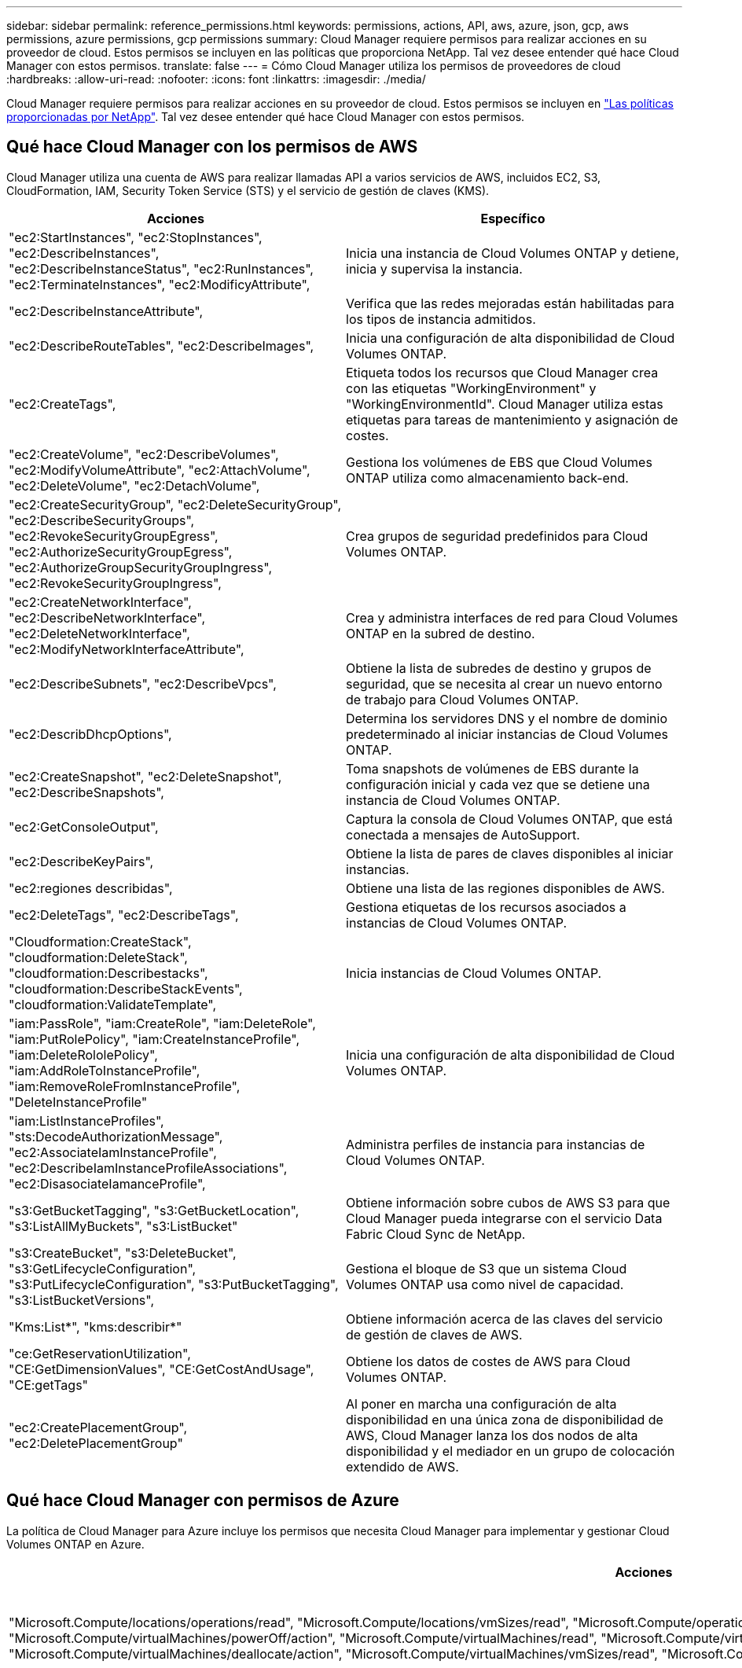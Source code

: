 ---
sidebar: sidebar 
permalink: reference_permissions.html 
keywords: permissions, actions, API, aws, azure, json, gcp, aws permissions, azure permissions, gcp permissions 
summary: Cloud Manager requiere permisos para realizar acciones en su proveedor de cloud. Estos permisos se incluyen en las políticas que proporciona NetApp. Tal vez desee entender qué hace Cloud Manager con estos permisos. 
translate: false 
---
= Cómo Cloud Manager utiliza los permisos de proveedores de cloud
:hardbreaks:
:allow-uri-read: 
:nofooter: 
:icons: font
:linkattrs: 
:imagesdir: ./media/


[role="lead"]
Cloud Manager requiere permisos para realizar acciones en su proveedor de cloud. Estos permisos se incluyen en https://mysupport.netapp.com/info/web/ECMP11022837.html["Las políticas proporcionadas por NetApp"^]. Tal vez desee entender qué hace Cloud Manager con estos permisos.



== Qué hace Cloud Manager con los permisos de AWS

Cloud Manager utiliza una cuenta de AWS para realizar llamadas API a varios servicios de AWS, incluidos EC2, S3, CloudFormation, IAM, Security Token Service (STS) y el servicio de gestión de claves (KMS).

[cols="50,50"]
|===
| Acciones | Específico 


| "ec2:StartInstances", "ec2:StopInstances", "ec2:DescribeInstances", "ec2:DescribeInstanceStatus", "ec2:RunInstances", "ec2:TerminateInstances", "ec2:ModificyAttribute", | Inicia una instancia de Cloud Volumes ONTAP y detiene, inicia y supervisa la instancia. 


| "ec2:DescribeInstanceAttribute", | Verifica que las redes mejoradas están habilitadas para los tipos de instancia admitidos. 


| "ec2:DescribeRouteTables", "ec2:DescribeImages", | Inicia una configuración de alta disponibilidad de Cloud Volumes ONTAP. 


| "ec2:CreateTags", | Etiqueta todos los recursos que Cloud Manager crea con las etiquetas "WorkingEnvironment" y "WorkingEnvironmentId". Cloud Manager utiliza estas etiquetas para tareas de mantenimiento y asignación de costes. 


| "ec2:CreateVolume", "ec2:DescribeVolumes", "ec2:ModifyVolumeAttribute", "ec2:AttachVolume", "ec2:DeleteVolume", "ec2:DetachVolume", | Gestiona los volúmenes de EBS que Cloud Volumes ONTAP utiliza como almacenamiento back-end. 


| "ec2:CreateSecurityGroup", "ec2:DeleteSecurityGroup", "ec2:DescribeSecurityGroups", "ec2:RevokeSecurityGroupEgress", "ec2:AuthorizeSecurityGroupEgress", "ec2:AuthorizeGroupSecurityGroupIngress", "ec2:RevokeSecurityGroupIngress", | Crea grupos de seguridad predefinidos para Cloud Volumes ONTAP. 


| "ec2:CreateNetworkInterface", "ec2:DescribeNetworkInterface", "ec2:DeleteNetworkInterface", "ec2:ModifyNetworkInterfaceAttribute", | Crea y administra interfaces de red para Cloud Volumes ONTAP en la subred de destino. 


| "ec2:DescribeSubnets", "ec2:DescribeVpcs", | Obtiene la lista de subredes de destino y grupos de seguridad, que se necesita al crear un nuevo entorno de trabajo para Cloud Volumes ONTAP. 


| "ec2:DescribDhcpOptions", | Determina los servidores DNS y el nombre de dominio predeterminado al iniciar instancias de Cloud Volumes ONTAP. 


| "ec2:CreateSnapshot", "ec2:DeleteSnapshot", "ec2:DescribeSnapshots", | Toma snapshots de volúmenes de EBS durante la configuración inicial y cada vez que se detiene una instancia de Cloud Volumes ONTAP. 


| "ec2:GetConsoleOutput", | Captura la consola de Cloud Volumes ONTAP, que está conectada a mensajes de AutoSupport. 


| "ec2:DescribeKeyPairs", | Obtiene la lista de pares de claves disponibles al iniciar instancias. 


| "ec2:regiones describidas", | Obtiene una lista de las regiones disponibles de AWS. 


| "ec2:DeleteTags", "ec2:DescribeTags", | Gestiona etiquetas de los recursos asociados a instancias de Cloud Volumes ONTAP. 


| "Cloudformation:CreateStack", "cloudformation:DeleteStack", "cloudformation:Describestacks", "cloudformation:DescribeStackEvents", "cloudformation:ValidateTemplate", | Inicia instancias de Cloud Volumes ONTAP. 


| "iam:PassRole", "iam:CreateRole", "iam:DeleteRole", "iam:PutRolePolicy", "iam:CreateInstanceProfile", "iam:DeleteRololePolicy", "iam:AddRoleToInstanceProfile", "iam:RemoveRoleFromInstanceProfile", "DeleteInstanceProfile" | Inicia una configuración de alta disponibilidad de Cloud Volumes ONTAP. 


| "iam:ListInstanceProfiles", "sts:DecodeAuthorizationMessage", "ec2:AssociateIamInstanceProfile", "ec2:DescribeIamInstanceProfileAssociations", "ec2:DisasociateIamanceProfile", | Administra perfiles de instancia para instancias de Cloud Volumes ONTAP. 


| "s3:GetBucketTagging", "s3:GetBucketLocation", "s3:ListAllMyBuckets", "s3:ListBucket" | Obtiene información sobre cubos de AWS S3 para que Cloud Manager pueda integrarse con el servicio Data Fabric Cloud Sync de NetApp. 


| "s3:CreateBucket", "s3:DeleteBucket", "s3:GetLifecycleConfiguration", "s3:PutLifecycleConfiguration", "s3:PutBucketTagging", "s3:ListBucketVersions", | Gestiona el bloque de S3 que un sistema Cloud Volumes ONTAP usa como nivel de capacidad. 


| "Kms:List*", "kms:describir*" | Obtiene información acerca de las claves del servicio de gestión de claves de AWS. 


| "ce:GetReservationUtilization", "CE:GetDimensionValues", "CE:GetCostAndUsage", "CE:getTags" | Obtiene los datos de costes de AWS para Cloud Volumes ONTAP. 


| "ec2:CreatePlacementGroup", "ec2:DeletePlacementGroup" | Al poner en marcha una configuración de alta disponibilidad en una única zona de disponibilidad de AWS, Cloud Manager lanza los dos nodos de alta disponibilidad y el mediador en un grupo de colocación extendido de AWS. 
|===


== Qué hace Cloud Manager con permisos de Azure

La política de Cloud Manager para Azure incluye los permisos que necesita Cloud Manager para implementar y gestionar Cloud Volumes ONTAP en Azure.

[cols="50,50"]
|===
| Acciones | Específico 


| "Microsoft.Compute/locations/operations/read", "Microsoft.Compute/locations/vmSizes/read", "Microsoft.Compute/operations/read", "Microsoft.Compute/virtualMachines/instanceView/read", "Microsoft.Compute/virtualMachines/powerOff/action", "Microsoft.Compute/virtualMachines/read", "Microsoft.Compute/virtualMachines/restart/action", "Microsoft.Compute/virtualMachines/start/action", "Microsoft.Compute/virtualMachines/deallocate/action", "Microsoft.Compute/virtualMachines/vmSizes/read", "Microsoft.Compute/virtualMachines/write", | Crea Cloud Volumes ONTAP y detiene, inicia, elimina y obtiene el estado del sistema. 


| "Microsoft.Compute/images/write", "Microsoft.Compute/images/read", | Permite la puesta en marcha de Cloud Volumes ONTAP desde un disco duro virtual. 


| "Microsoft.Compute/disks/delete", "Microsoft.Compute/disks/read", "Microsoft.Compute/disks/write", "Microsoft.Storage/checknameAvailability/read", "Microsoft.Storage/opers/read", "Microsoft.Storage/storageAccounts/listkeys/action", "Microsoft.Storage/Accounts/read", "Microsoft.Storage/storageAccounts/regeneratekey/action", "Microsoft.Storage/Storage Accounts/write", "Storage.files/Storage/Storage/Storage Accounts", " | Gestiona cuentas de almacenamiento y discos de Azure y conecta los discos a Cloud Volumes ONTAP. 


| "Microsoft.Network/networkInterfaces/read", "Microsoft.Network/networkInterfaces/write", "Microsoft.Network/networkInterfaces/join/action", | Crea y administra interfaces de red para Cloud Volumes ONTAP en la subred de destino. 


| "Microsoft.Network/networkSecurityGroups/read", "Microsoft.Network/networkSecurityGroups/write", "Microsoft.Network/networkSecurityGroups/join/action", | Crea grupos de seguridad de red predefinidos para Cloud Volumes ONTAP. 


| "Microsoft.Resources/subscripciones/ubicaciones/lecturas", "Microsoft.Network/locations/operationResults/read", "Microsoft.Network/locations/operations/read", "Microsoft.Network/virtualNetworks/read", "Microsoft.Network/virtualNetworks/checkIpAddressAvailability/read", "Microsoft.Network/virtualNetworks/subnets/read", "Microsoft.Network/virtualNetworks/subnets/virtualMachines/read", "Microsoft.Network/virtualNetworks/virtualMachines/read", "Microsoft.Network/virtualNetworks/subnets/join/action", | Obtiene información de red acerca de las regiones, la red virtual de destino y la subred, y agrega Cloud Volumes ONTAP a las redes virtuales. 


| "Microsoft.Network/virtualNetworks/subnets/write", "Microsoft.Network/routeTables/join/action", | Habilita extremos de servicio vnet para organizar los datos en niveles. 


| "Microsoft.Resources/despliegues/operaciones/lectura", "Microsoft.Resources/despliegues/read", "Microsoft.Resources/despliegues/write", | Implementa Cloud Volumes ONTAP a partir de una plantilla. 


| "Microsoft.Resources/despliegues/operacions/read", "Microsoft.Resources/despliegues/read", "Microsoft.Resources/despliegues/write", "Microsoft.Resources/resources/read", "Microsoft.Resources/Resources/operationResults/read", "Microsoft.Resources/subscripciones/ResourceGroups/delete", "Microsoft.Resources/subscripciones/Groups/read/resources", "ResourceGroups/subscripciones"/resources/Microsoft.Resources/subscriptions/Microsoft","/resources/subscripciones"/resources/Microsoft.Microsoft/resources/resources/Microsoft.read/subscriptions/resources | Crea y gestiona grupos de recursos para Cloud Volumes ONTAP. 


| "Microsoft.Compute/snapshots/write", "Microsoft.Compute/snapshots/read", "Microsoft.Compute/disks/beginGetAccess/action" | Crea y gestiona copias Snapshot gestionadas de Azure. 


| "Microsoft.Compute/availabilitySets/write", "Microsoft.Compute/availabilitySets/read", | Crea y administra conjuntos de disponibilidad para Cloud Volumes ONTAP. 


| "Microsoft.MarketPlaceorders/offertypes/editoriales/Ofertas/planes/acuerdos/leídos", "Microsoft.MarketPlaceoring/offertypes/editoriales/Ofertas/planes/acuerdos/escribir" | Permite puestas en marcha mediante programación desde Azure Marketplace. 


| "Microsoft.Network/loadBalancers/read", "Microsoft.Network/loadBalancers/write", "Microsoft.Network/loadBalancers/delete", "Microsoft.Network/loadBalancers/backendAddressPools/read", "Microsoft.Network/loadBalancers/backendAddressPools/join/action", "Microsoft.Network/loadBalancers/frontendIPConfigurations/read", "Microsoft.Network/loadBalancers/loadBalancingRules/read", "Microsoft.Network/loadBalancers/probes/read", "Microsoft.Network/loadBalancers/probes/join/action", | Gestiona un equilibrador de carga de Azure para pares de alta disponibilidad. 


| "Microsoft.Autorizaciones/bloqueos/*" | Permite la gestión de bloqueos en discos de Azure. 


| "Microsoft.Authorization/roleDefinitions/write", "Microsoft.Authorization/roleAssignments/write", "Microsoft.Web/sites/*" | Gestiona la conmutación por error para pares de alta disponibilidad. 
|===


== Qué hace Cloud Manager con los permisos de GCP

La política de Cloud Manager para GCP incluye los permisos que Cloud Manager necesita para implementar y gestionar Cloud Volumes ONTAP.

[cols="50,50"]
|===
| Acciones | Específico 


| - Compute.disks.create - compute.disks.createSnapshot - compute.disks.delete - compute.disks.get - compute.disks.list - compute.disks.setLabels - compute.disks.use | Para crear y gestionar discos para Cloud Volumes ONTAP. 


| - computar.firewalls.create - compute.firewalls.delete - computar.firewalls.get - computar.firewalls.list | Para crear reglas de firewall para Cloud Volumes ONTAP. 


| - Compute.globalOperations.get | Para obtener el estado de las operaciones. 


| - compute.images.get - compute.images.getFromFamily - compute.images.list - compute.images.useReadOnly | Para obtener imágenes para instancias de equipos virtuales. 


| - compute.instances.attachDisk - compute.instances.detachDisk | Para conectar y desconectar discos en Cloud Volumes ONTAP. 


| - compute.instances.create - compute.instances.delete | Para crear y eliminar instancias de Cloud Volumes ONTAP VM. 


| - compute.instances.get | Para mostrar instancias de máquina virtual. 


| - compute.instances.getSerialPortOutput | Para obtener los registros de la consola. 


| - compute.instances.list | Para recuperar la lista de instancias de una zona. 


| - compute.instances.setDeletionProtection | Para establecer la protección de eliminación en la instancia. 


| - compute.instances.setLabels | Para agregar etiquetas. 


| - compute.instances.setMachineType | Para cambiar el tipo de máquina para Cloud Volumes ONTAP. 


| - compute.instances.setMetadata | Para añadir metadatos. 


| - compute.instances.setTags | Para agregar etiquetas para reglas de firewall. 


| - compute.instances.start - compute.instances.stop - compute.instances.updateDisplayDevice | Para iniciar y detener Cloud Volumes ONTAP. 


| - computar.machineTypes.get | Para obtener el número de núcleos para comprobar qoutras. 


| - compute.projects.get | Para dar soporte a proyectos múltiples. 


| - Compute.snapshots.create - compute.snapshots.delete - compute.snapshots.get - compute.snapshots.list - compute.snapshots.setLabels | Para crear y gestionar instantáneas de disco persistentes. 


| - compute.networks.get - compute.networks.list - compute.regions.get - compute.regises.list - compute.subnetworks.get - Compute.subNetworks.list - Compute.zoneOperations.get - Compute.zones.get - Compute.zones.list | Para obtener la información de red necesaria para crear una nueva instancia de máquina virtual de Cloud Volumes ONTAP. 


| - deploymentmanager.compositeTypes.get - deploymentmanager.compositeTypes.list - deploymentmanager.deployments.create - deploymentmanager.deployments.delete - deploymentmanager.deployments.get - deploymentmanager.deployments.list - deploymentmanager.manifests.get - deploymentmanager.manifest.list - deploymentmanager.opers.get - deploymentmanager.opers.list - deploymentmanager.resources.get - deploymentmanager.resources.list - deploymentmanager.typeProviders.get - deploymentmanager.typeProviders.list - deploymentmanager.Types.get - deploymentmanager.types.list | Para poner en marcha la instancia de máquina virtual de Cloud Volumes ONTAP mediante Google Cloud Deployment Manager. 


| - logEntries.list - logging.privateLogEntries.list | Para obtener unidades de registro de pila. 


| - resourcemanager.projects.get | Para dar soporte a proyectos múltiples. 


| - storage.buckets.create - storage.buckets.delete - storage.buckets.get - storage.buckets.list | Para crear y gestionar un bucket de Google Cloud Storage para la organización de datos en niveles. 


| - cloudkms.cryptoKeyVersions.useToEncrypt - cloudKMS.cryptoKeys.get - cloudKMS.cryptoKeys.list - cloudKMS.Keyring.list | Para utilizar claves de cifrado gestionadas por el cliente desde el Servicio de gestión de claves cloud con Cloud Volumes ONTAP. 
|===